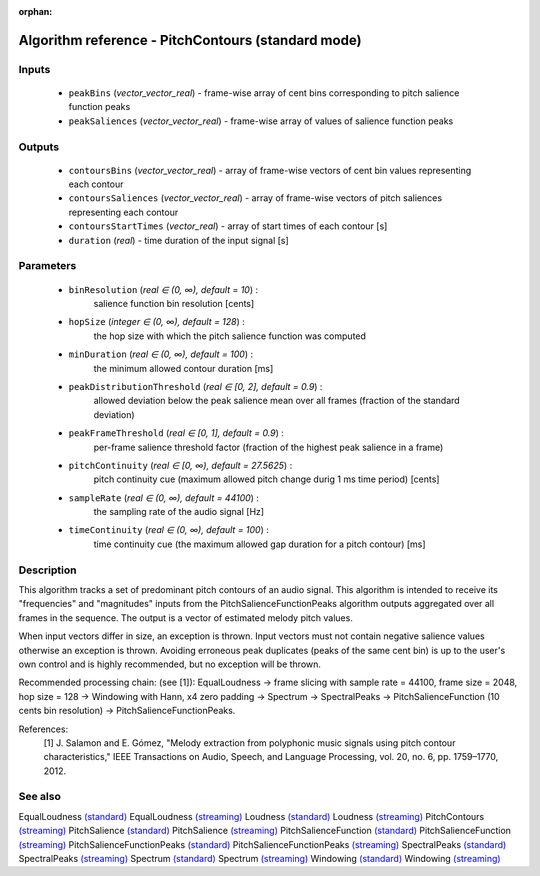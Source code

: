 :orphan:

Algorithm reference - PitchContours (standard mode)
===================================================

Inputs
------

 - ``peakBins`` (*vector_vector_real*) - frame-wise array of cent bins corresponding to pitch salience function peaks
 - ``peakSaliences`` (*vector_vector_real*) - frame-wise array of values of salience function peaks

Outputs
-------

 - ``contoursBins`` (*vector_vector_real*) - array of frame-wise vectors of cent bin values representing each contour
 - ``contoursSaliences`` (*vector_vector_real*) - array of frame-wise vectors of pitch saliences representing each contour
 - ``contoursStartTimes`` (*vector_real*) - array of start times of each contour [s]
 - ``duration`` (*real*) - time duration of the input signal [s]

Parameters
----------

 - ``binResolution`` (*real ∈ (0, ∞), default = 10*) :
     salience function bin resolution [cents]
 - ``hopSize`` (*integer ∈ (0, ∞), default = 128*) :
     the hop size with which the pitch salience function was computed
 - ``minDuration`` (*real ∈ (0, ∞), default = 100*) :
     the minimum allowed contour duration [ms]
 - ``peakDistributionThreshold`` (*real ∈ [0, 2], default = 0.9*) :
     allowed deviation below the peak salience mean over all frames (fraction of the standard deviation)
 - ``peakFrameThreshold`` (*real ∈ [0, 1], default = 0.9*) :
     per-frame salience threshold factor (fraction of the highest peak salience in a frame)
 - ``pitchContinuity`` (*real ∈ [0, ∞), default = 27.5625*) :
     pitch continuity cue (maximum allowed pitch change durig 1 ms time period) [cents]
 - ``sampleRate`` (*real ∈ (0, ∞), default = 44100*) :
     the sampling rate of the audio signal [Hz]
 - ``timeContinuity`` (*real ∈ (0, ∞), default = 100*) :
     time continuity cue (the maximum allowed gap duration for a pitch contour) [ms]

Description
-----------

This algorithm tracks a set of predominant pitch contours of an audio signal. This algorithm is intended to receive its "frequencies" and "magnitudes" inputs from the PitchSalienceFunctionPeaks algorithm outputs aggregated over all frames in the sequence. The output is a vector of estimated melody pitch values.

When input vectors differ in size, an exception is thrown. Input vectors must not contain negative salience values otherwise an exception is thrown. Avoiding erroneous peak duplicates (peaks of the same cent bin) is up to the user's own control and is highly recommended, but no exception will be thrown.

Recommended processing chain: (see [1]): EqualLoudness -> frame slicing with sample rate = 44100, frame size = 2048, hop size = 128 -> Windowing with Hann, x4 zero padding -> Spectrum -> SpectralPeaks -> PitchSalienceFunction (10 cents bin resolution) -> PitchSalienceFunctionPeaks.


References:
  [1] J. Salamon and E. Gómez, "Melody extraction from polyphonic music
  signals using pitch contour characteristics," IEEE Transactions on Audio,
  Speech, and Language Processing, vol. 20, no. 6, pp. 1759–1770, 2012.



See also
--------

EqualLoudness `(standard) <std_EqualLoudness.html>`__
EqualLoudness `(streaming) <streaming_EqualLoudness.html>`__
Loudness `(standard) <std_Loudness.html>`__
Loudness `(streaming) <streaming_Loudness.html>`__
PitchContours `(streaming) <streaming_PitchContours.html>`__
PitchSalience `(standard) <std_PitchSalience.html>`__
PitchSalience `(streaming) <streaming_PitchSalience.html>`__
PitchSalienceFunction `(standard) <std_PitchSalienceFunction.html>`__
PitchSalienceFunction `(streaming) <streaming_PitchSalienceFunction.html>`__
PitchSalienceFunctionPeaks `(standard) <std_PitchSalienceFunctionPeaks.html>`__
PitchSalienceFunctionPeaks `(streaming) <streaming_PitchSalienceFunctionPeaks.html>`__
SpectralPeaks `(standard) <std_SpectralPeaks.html>`__
SpectralPeaks `(streaming) <streaming_SpectralPeaks.html>`__
Spectrum `(standard) <std_Spectrum.html>`__
Spectrum `(streaming) <streaming_Spectrum.html>`__
Windowing `(standard) <std_Windowing.html>`__
Windowing `(streaming) <streaming_Windowing.html>`__